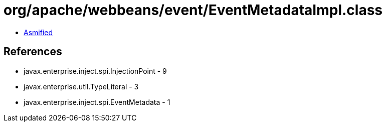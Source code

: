 = org/apache/webbeans/event/EventMetadataImpl.class

 - link:EventMetadataImpl-asmified.java[Asmified]

== References

 - javax.enterprise.inject.spi.InjectionPoint - 9
 - javax.enterprise.util.TypeLiteral - 3
 - javax.enterprise.inject.spi.EventMetadata - 1
